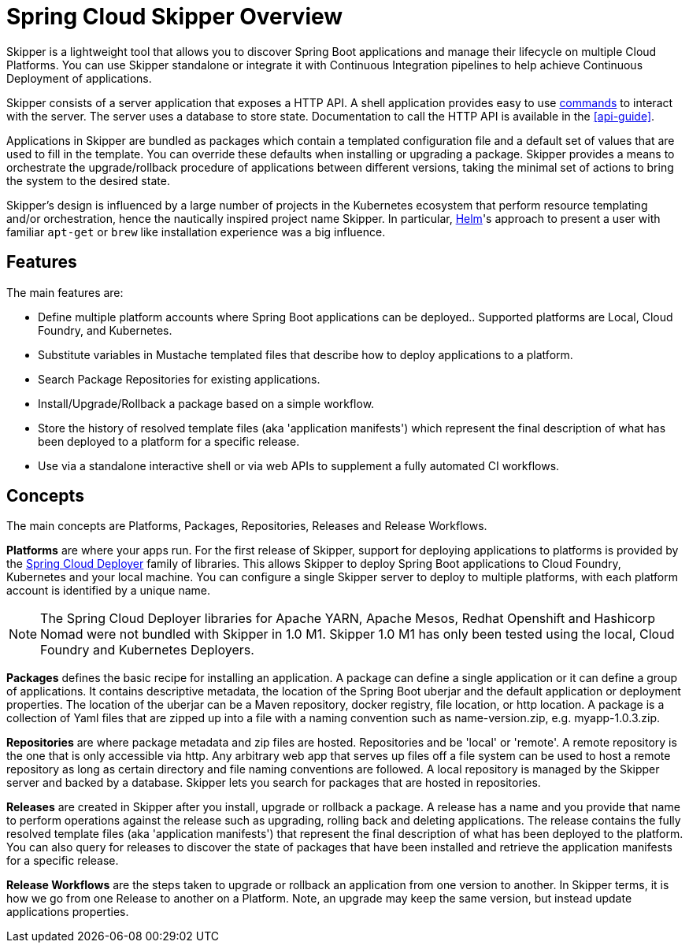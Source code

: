 [[overview]]
= Spring Cloud Skipper Overview

Skipper is a lightweight tool that allows you to discover Spring Boot applications and manage their lifecycle on multiple Cloud Platforms.  You can use Skipper standalone or integrate it with Continuous Integration pipelines to help achieve Continuous Deployment of applications.

Skipper consists of a server application that exposes a HTTP API. A shell application provides easy to use <<skipper-commands,commands>> to
interact with the server.  The server uses a database to store state.  Documentation to call the HTTP API is
available in the <<api-guide>>.

Applications in Skipper are bundled as packages which contain a templated configuration file and a default set of values that are used to fill in the template. You can override these defaults when installing or upgrading a package. Skipper provides a means to orchestrate the upgrade/rollback procedure of applications between different versions, taking the minimal set of actions to bring the system to the desired state.

Skipper's design is influenced by a large number of projects in the Kubernetes ecosystem that perform resource templating and/or orchestration, hence the nautically inspired project name Skipper.  In particular, https://github.com/kubernetes/helm[Helm]'s approach to present a user with familiar `apt-get` or `brew` like installation experience was a big influence.

== Features

The main features are:

* Define multiple platform accounts where Spring Boot applications can be deployed..  Supported platforms are Local, Cloud Foundry, and Kubernetes.
* Substitute variables in Mustache templated files that describe how to deploy applications to a platform.
* Search Package Repositories for existing applications.
* Install/Upgrade/Rollback a package based on a simple workflow.
* Store the history of resolved template files (aka 'application manifests') which represent the final description of what has been deployed to a platform for a specific release.
* Use via a standalone interactive shell or via web APIs to supplement a fully automated CI workflows.

== Concepts
The main concepts are Platforms, Packages, Repositories, Releases and Release Workflows.

*Platforms* are where your apps run.  For the first release of Skipper, support for deploying applications to platforms is provided by the https://github.com/spring-cloud/spring-cloud-deployer[Spring Cloud Deployer] family of libraries.
This allows Skipper to deploy Spring Boot applications to Cloud Foundry, Kubernetes and your local machine.
You can configure a single Skipper server to deploy to multiple platforms, with each platform account is identified
by a unique name.

NOTE: The Spring Cloud Deployer libraries for Apache YARN, Apache Mesos, Redhat Openshift and Hashicorp Nomad were not
bundled with Skipper in 1.0 M1.  Skipper 1.0 M1 has only been tested using the local, Cloud Foundry and Kubernetes Deployers.

*Packages* defines the basic recipe for installing an application.
A package can define a single application or it can define a group of applications.
It contains descriptive metadata, the location of the Spring Boot uberjar and the default application or deployment
properties.
The location of the uberjar can be a Maven repository, docker registry, file location, or http location.
A package is a collection of Yaml files that are zipped up into a file with a naming convention such as name-version.zip, e.g. myapp-1.0.3.zip.

*Repositories* are where package metadata and zip files are hosted.  Repositories and be 'local' or 'remote'.
A remote repository is the one that is only accessible via http.
Any arbitrary web app that serves up files off a file system can be used to host a remote repository as long as certain directory and file naming conventions are followed.
A local repository is managed by the Skipper server and backed by a database. Skipper lets you search for packages that are hosted in repositories.

*Releases* are created in Skipper after you install, upgrade or rollback a package.
A release has a name and you provide that name to perform operations against the release such as upgrading, rolling back and deleting applications. The release contains the fully resolved template files (aka 'application manifests') that represent the final description of what has been deployed to the platform. You can also query for releases to discover the state of packages that have been installed and retrieve the application manifests for a specific release.

*Release Workflows* are the steps taken to upgrade or rollback an application from one version to another. In Skipper terms, it is how we go from one Release to another on a Platform.  Note, an upgrade may keep the same version, but instead update applications properties.

